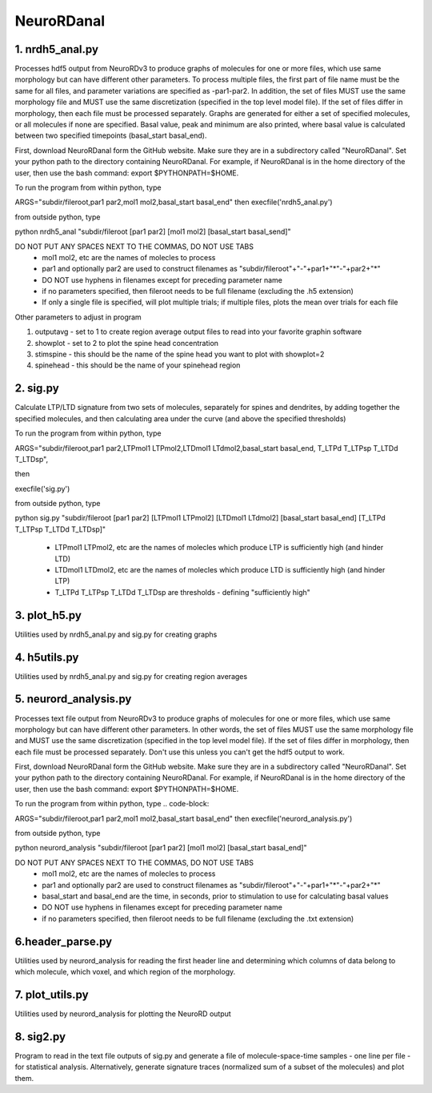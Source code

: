 ===========
NeuroRDanal
===========

**1. nrdh5_anal.py**
---------------------

Processes hdf5 output from NeuroRDv3 to produce graphs of molecules for one or more files, which use same morphology but can have different other parameters. To process multiple files, the first part of file name must be the same for all files, and parameter variations are specified as -par1-par2.  In addition, the set of files MUST use the same morphology file and MUST use the same discretization (specified in the top level model file).  If the set of files differ in morphology, then each file must be processed separately.
Graphs are generated for either a set of specified molecules, or all molecules if none are specified.  Basal value, peak and minimum are also printed, where basal value is calculated between two specified timepoints (basal_start basal_end).

First, download NeuroRDanal form the GitHub website.  Make sure they are in a subdirectory called "NeuroRDanal".  Set your python path to the directory containing NeuroRDanal.  For example, if NeuroRDanal is in the home directory of the user, then use the bash command: export $PYTHONPATH=$HOME.

To run the program from within python, type 

.. code-block::

ARGS="subdir/fileroot,par1 par2,mol1 mol2,basal_start basal_end" then execfile('nrdh5_anal.py')

from outside python, type 

.. code-block::

python nrdh5_anal "subdir/fileroot [par1 par2] [mol1 mol2] [basal_start basal_send]"

DO NOT PUT ANY SPACES NEXT TO THE COMMAS, DO NOT USE TABS
 - mol1 mol2, etc are the names of molecles to process
 - par1 and optionally par2 are used to construct filenames as "subdir/fileroot"+"-"+par1+"*"-"+par2+"*"
 - DO NOT use hyphens in filenames except for preceding parameter name
 - if no parameters specified, then fileroot needs to be full filename (excluding the .h5 extension)
 - If only a single file is specified, will plot multiple trials; if multiple files, plots the mean over trials for each file

Other parameters to adjust in program

1. outputavg - set to 1 to create region average output files to read into your favorite graphin software
2. showplot - set to 2 to plot the spine head concentration
3. stimspine - this should be the name of the spine head you want to plot with showplot=2
4. spinehead - this should be the name of your spinehead region

**2. sig.py**
---------------------
Calculate LTP/LTD signature from two sets of molecules, separately for spines and dendrites, by adding together the specified molecules, and then calculating area under the curve (and above the specified thresholds)

To run the program from within python, type 

.. code-block::

ARGS="subdir/fileroot,par1 par2,LTPmol1 LTPmol2,LTDmol1 LTdmol2,basal_start basal_end, T_LTPd T_LTPsp T_LTDd T_LTDsp", 

then 

.. code-block::

execfile('sig.py')

from outside python, type 

.. code-block::

python sig.py "subdir/fileroot [par1 par2] [LTPmol1 LTPmol2] [LTDmol1 LTdmol2] [basal_start basal_end] [T_LTPd T_LTPsp T_LTDd T_LTDsp]"

  - LTPmol1 LTPmol2, etc are the names of molecles which produce LTP is sufficiently high (and hinder LTD)
  - LTDmol1 LTDmol2, etc are the names of molecles which produce LTD is sufficiently high (and hinder LTP)
  - T_LTPd T_LTPsp T_LTDd T_LTDsp are thresholds - defining "sufficiently high"

**3. plot_h5.py**
---------------------

Utilities used by nrdh5_anal.py and sig.py for creating graphs

**4. h5utils.py**
---------------------

Utilities used by nrdh5_anal.py and sig.py for creating region averages

**5. neurord_analysis.py**
---------------------------
Processes text file output from NeuroRDv3 to produce graphs of molecules for one or more files, which use same morphology but can have different other parameters. In other words, the set of files MUST use the same morphology file and MUST use the same discretization (specified in the top level model file).  If the set of files differ in morphology, then each file must be processed separately. Don't use this unless you can't get the hdf5 output to work. 

First, download NeuroRDanal form the GitHub website.  Make sure they are in a subdirectory called "NeuroRDanal".  Set your python path to the directory containing NeuroRDanal.  For example, if NeuroRDanal is in the home directory of the user, then use the bash command: export $PYTHONPATH=$HOME.

To run the program from within python, type 
.. code-block::

ARGS="subdir/fileroot,par1 par2,mol1 mol2,basal_start basal_end" then execfile('neurord_analysis.py')

from outside python, type 

.. code-block::

python neurord_analysis "subdir/fileroot [par1 par2] [mol1 mol2] [basal_start basal_end]"

DO NOT PUT ANY SPACES NEXT TO THE COMMAS, DO NOT USE TABS
  - mol1 mol2, etc are the names of molecles to process
  - par1 and optionally par2 are used to construct filenames as "subdir/fileroot"+"-"+par1+"*"-"+par2+"*"
  - basal_start and basal_end are the time, in seconds, prior to stimulation to use for calculating basal values
  - DO NOT use hyphens in filenames except for preceding parameter name
  - if no parameters specified, then fileroot needs to be full filename (excluding the .txt extension)

**6.header_parse.py**
---------------------
Utilities used by neurord_analysis for reading the first header line and determining which columns of data belong to which molecule, which voxel, and which region of the morphology.

**7. plot_utils.py**
--------------------
Utilities used by neurord_analysis for plotting the NeuroRD output

**8. sig2.py**
---------------
Program to read in the text file outputs of sig.py and generate a file of molecule-space-time samples - one line per file - for statistical analysis.  Alternatively, generate signature traces (normalized sum of a subset of the molecules) and plot them.
